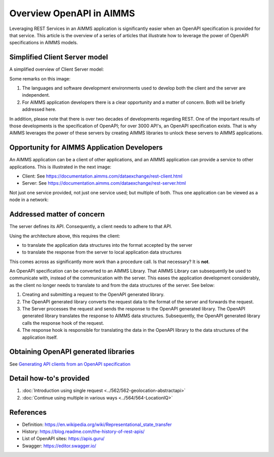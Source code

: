 Overview OpenAPI in AIMMS
=========================

Leveraging REST Services in an AIMMS application is significantly easier when an OpenAPI specification
is provided for that service.   
This article is the overview of a series of articles that illustrate how to leverage the power of OpenAPI 
specifications in AIMMS models.


Simplified Client Server model
-------------------------------

A simplified overview of Client Server model:

.. image:: images/client-server.png
    :align: center

Some remarks on this image:

#.  The languages and software development environments used to develop both the client and the server are independent.

#.  For AIMMS application developers there is a clear opportunity and a matter of concern. 
    Both will be briefly addressed here.

In addition, please note that there is over two decades of developments regarding REST.
One of the important results of those developments is the specification of OpenAPI; for over 3000 API's, an OpenAPI specification exists.
That is why AIMMS leverages the power of these servers by creating AIMMS libraries to unlock these servers to AIMMS applications.

Opportunity for AIMMS Application Developers
---------------------------------------------

An AIMMS application can be a client of other applications, and an AIMMS application can provide a service to other applications. This is illustrated in the next image:

.. image:: images/app-is-client-and-server.png
    :align: center

* Client: See https://documentation.aimms.com/dataexchange/rest-client.html

* Server: See https://documentation.aimms.com/dataexchange/rest-server.html

Not just one service provided, not just one service used; but multiple of both.
Thus one application can be viewed as a node in a network:

.. image:: images/app-has-multiple-clients-uses-multiple-servers.png
    :align: center

Addressed matter of concern
----------------------------

The server defines its API. 
Consequently, a client needs to adhere to that API.

Using the architecture above, this requires the client:

* to translate the application data structures into the format accepted by the server

* to translate the response from the server to local application data structures 

This comes across as significantly more work than a procedure call. 
Is that necessary?
It is **not**.  

An OpenAPI specification can be converted to an AIMMS Library.
That AIMMS Library can subsequently be used to communicate with, instead of the communication with the server.
This eases the application development considerably, as the client no longer needs to translate to and from the data structures of the server. See below:

.. image:: images/client-server-openapi-lib.png
    :align: center

#.  Creating and submitting a request to the OpenAPI generated library.

#.  The OpenAPI generated library converts the request data to the format of the server and forwards the request.

#.  The Server processes the request and sends the response to the OpenAPI generated library. 
    The OpenAPI generated library translates the response to AIMMS data structures.
    Subsequently, the OpenAPI generated library calls the response hook of the request.

#.  The response hook is responsible for translating the data in the OpenAPI library to the data structures 
    of the application itself.

Obtaining OpenAPI generated libraries
-------------------------------------

See `Generating API clients from an OpenAPI specification <https://documentation.aimms.com/dataexchange/openapi-client.html#generating-api-clients-from-an-openapi-specification>`_

Detail how-to's provided
-------------------------

#.  :doc:`Introduction using single request <../562/562-geolocation-abstractapi>`

#.  :doc:`Continue using multiple in various ways <../564/564-LocationIQ>`



References
-----------

* Definition: https://en.wikipedia.org/wiki/Representational_state_transfer

* History: https://blog.readme.com/the-history-of-rest-apis/

* List of OpenAPI sites: https://apis.guru/

* Swagger: https://editor.swagger.io/

.. spelling:word-list::

    openapi
    api

